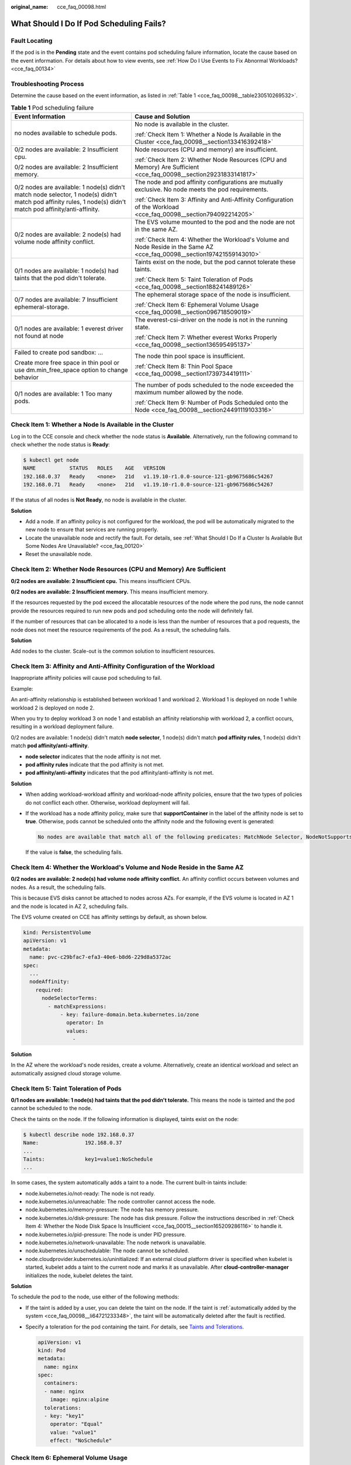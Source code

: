 :original_name: cce_faq_00098.html

.. _cce_faq_00098:

What Should I Do If Pod Scheduling Fails?
=========================================

Fault Locating
--------------

If the pod is in the **Pending** state and the event contains pod scheduling failure information, locate the cause based on the event information. For details about how to view events, see :ref:`How Do I Use Events to Fix Abnormal Workloads? <cce_faq_00134>`

Troubleshooting Process
-----------------------

Determine the cause based on the event information, as listed in :ref:`Table 1 <cce_faq_00098__table230510269532>`.

.. _cce_faq_00098__table230510269532:

.. table:: **Table 1** Pod scheduling failure

   +--------------------------------------------------------------------------------------------------------------------------------------------------------------+---------------------------------------------------------------------------------------------------------------------------+
   | Event Information                                                                                                                                            | Cause and Solution                                                                                                        |
   +==============================================================================================================================================================+===========================================================================================================================+
   | no nodes available to schedule pods.                                                                                                                         | No node is available in the cluster.                                                                                      |
   |                                                                                                                                                              |                                                                                                                           |
   |                                                                                                                                                              | :ref:`Check Item 1: Whether a Node Is Available in the Cluster <cce_faq_00098__section133416392418>`                      |
   +--------------------------------------------------------------------------------------------------------------------------------------------------------------+---------------------------------------------------------------------------------------------------------------------------+
   | 0/2 nodes are available: 2 Insufficient cpu.                                                                                                                 | Node resources (CPU and memory) are insufficient.                                                                         |
   |                                                                                                                                                              |                                                                                                                           |
   | 0/2 nodes are available: 2 Insufficient memory.                                                                                                              | :ref:`Check Item 2: Whether Node Resources (CPU and Memory) Are Sufficient <cce_faq_00098__section29231833141817>`        |
   +--------------------------------------------------------------------------------------------------------------------------------------------------------------+---------------------------------------------------------------------------------------------------------------------------+
   | 0/2 nodes are available: 1 node(s) didn't match node selector, 1 node(s) didn't match pod affinity rules, 1 node(s) didn't match pod affinity/anti-affinity. | The node and pod affinity configurations are mutually exclusive. No node meets the pod requirements.                      |
   |                                                                                                                                                              |                                                                                                                           |
   |                                                                                                                                                              | :ref:`Check Item 3: Affinity and Anti-Affinity Configuration of the Workload <cce_faq_00098__section794092214205>`        |
   +--------------------------------------------------------------------------------------------------------------------------------------------------------------+---------------------------------------------------------------------------------------------------------------------------+
   | 0/2 nodes are available: 2 node(s) had volume node affinity conflict.                                                                                        | The EVS volume mounted to the pod and the node are not in the same AZ.                                                    |
   |                                                                                                                                                              |                                                                                                                           |
   |                                                                                                                                                              | :ref:`Check Item 4: Whether the Workload's Volume and Node Reside in the Same AZ <cce_faq_00098__section197421559143010>` |
   +--------------------------------------------------------------------------------------------------------------------------------------------------------------+---------------------------------------------------------------------------------------------------------------------------+
   | 0/1 nodes are available: 1 node(s) had taints that the pod didn't tolerate.                                                                                  | Taints exist on the node, but the pod cannot tolerate these taints.                                                       |
   |                                                                                                                                                              |                                                                                                                           |
   |                                                                                                                                                              | :ref:`Check Item 5: Taint Toleration of Pods <cce_faq_00098__section188241489126>`                                        |
   +--------------------------------------------------------------------------------------------------------------------------------------------------------------+---------------------------------------------------------------------------------------------------------------------------+
   | 0/7 nodes are available: 7 Insufficient ephemeral-storage.                                                                                                   | The ephemeral storage space of the node is insufficient.                                                                  |
   |                                                                                                                                                              |                                                                                                                           |
   |                                                                                                                                                              | :ref:`Check Item 6: Ephemeral Volume Usage <cce_faq_00098__section096718509019>`                                          |
   +--------------------------------------------------------------------------------------------------------------------------------------------------------------+---------------------------------------------------------------------------------------------------------------------------+
   | 0/1 nodes are available: 1 everest driver not found at node                                                                                                  | The everest-csi-driver on the node is not in the running state.                                                           |
   |                                                                                                                                                              |                                                                                                                           |
   |                                                                                                                                                              | :ref:`Check Item 7: Whether everest Works Properly <cce_faq_00098__section136595495137>`                                  |
   +--------------------------------------------------------------------------------------------------------------------------------------------------------------+---------------------------------------------------------------------------------------------------------------------------+
   | Failed to create pod sandbox: ...                                                                                                                            | The node thin pool space is insufficient.                                                                                 |
   |                                                                                                                                                              |                                                                                                                           |
   | Create more free space in thin pool or use dm.min_free_space option to change behavior                                                                       | :ref:`Check Item 8: Thin Pool Space <cce_faq_00098__section1739734419111>`                                                |
   +--------------------------------------------------------------------------------------------------------------------------------------------------------------+---------------------------------------------------------------------------------------------------------------------------+
   | 0/1 nodes are available: 1 Too many pods.                                                                                                                    | The number of pods scheduled to the node exceeded the maximum number allowed by the node.                                 |
   |                                                                                                                                                              |                                                                                                                           |
   |                                                                                                                                                              | :ref:`Check Item 9: Number of Pods Scheduled onto the Node <cce_faq_00098__section24491119103316>`                        |
   +--------------------------------------------------------------------------------------------------------------------------------------------------------------+---------------------------------------------------------------------------------------------------------------------------+

.. _cce_faq_00098__section133416392418:

Check Item 1: Whether a Node Is Available in the Cluster
--------------------------------------------------------

Log in to the CCE console and check whether the node status is **Available**. Alternatively, run the following command to check whether the node status is **Ready**:

.. code-block::

   $ kubectl get node
   NAME           STATUS   ROLES    AGE   VERSION
   192.168.0.37   Ready    <none>   21d   v1.19.10-r1.0.0-source-121-gb9675686c54267
   192.168.0.71   Ready    <none>   21d   v1.19.10-r1.0.0-source-121-gb9675686c54267

If the status of all nodes is **Not Ready**, no node is available in the cluster.

**Solution**

-  Add a node. If an affinity policy is not configured for the workload, the pod will be automatically migrated to the new node to ensure that services are running properly.
-  Locate the unavailable node and rectify the fault. For details, see :ref:`What Should I Do If a Cluster Is Available But Some Nodes Are Unavailable? <cce_faq_00120>`
-  Reset the unavailable node.

.. _cce_faq_00098__section29231833141817:

Check Item 2: Whether Node Resources (CPU and Memory) Are Sufficient
--------------------------------------------------------------------

**0/2 nodes are available: 2 Insufficient cpu.** This means insufficient CPUs.

**0/2 nodes are available: 2 Insufficient memory.** This means insufficient memory.

If the resources requested by the pod exceed the allocatable resources of the node where the pod runs, the node cannot provide the resources required to run new pods and pod scheduling onto the node will definitely fail.

If the number of resources that can be allocated to a node is less than the number of resources that a pod requests, the node does not meet the resource requirements of the pod. As a result, the scheduling fails.

**Solution**

Add nodes to the cluster. Scale-out is the common solution to insufficient resources.

.. _cce_faq_00098__section794092214205:

Check Item 3: Affinity and Anti-Affinity Configuration of the Workload
----------------------------------------------------------------------

Inappropriate affinity policies will cause pod scheduling to fail.

Example:

An anti-affinity relationship is established between workload 1 and workload 2. Workload 1 is deployed on node 1 while workload 2 is deployed on node 2.

When you try to deploy workload 3 on node 1 and establish an affinity relationship with workload 2, a conflict occurs, resulting in a workload deployment failure.

0/2 nodes are available: 1 node(s) didn't match **node selector**, 1 node(s) didn't match **pod affinity rules**, 1 node(s) didn't match **pod affinity/anti-affinity**.

-  **node selector** indicates that the node affinity is not met.
-  **pod affinity rules** indicate that the pod affinity is not met.
-  **pod affinity/anti-affinity** indicates that the pod affinity/anti-affinity is not met.

**Solution**

-  When adding workload-workload affinity and workload-node affinity policies, ensure that the two types of policies do not conflict each other. Otherwise, workload deployment will fail.

-  If the workload has a node affinity policy, make sure that **supportContainer** in the label of the affinity node is set to **true**. Otherwise, pods cannot be scheduled onto the affinity node and the following event is generated:

   .. code-block::

      No nodes are available that match all of the following predicates: MatchNode Selector, NodeNotSupportsContainer

   If the value is **false**, the scheduling fails.

.. _cce_faq_00098__section197421559143010:

Check Item 4: Whether the Workload's Volume and Node Reside in the Same AZ
--------------------------------------------------------------------------

**0/2 nodes are available: 2 node(s) had volume node affinity conflict.** An affinity conflict occurs between volumes and nodes. As a result, the scheduling fails.

This is because EVS disks cannot be attached to nodes across AZs. For example, if the EVS volume is located in AZ 1 and the node is located in AZ 2, scheduling fails.

The EVS volume created on CCE has affinity settings by default, as shown below.

.. code-block::

   kind: PersistentVolume
   apiVersion: v1
   metadata:
     name: pvc-c29bfac7-efa3-40e6-b8d6-229d8a5372ac
   spec:
     ...
     nodeAffinity:
       required:
         nodeSelectorTerms:
           - matchExpressions:
               - key: failure-domain.beta.kubernetes.io/zone
                 operator: In
                 values:
                   -

**Solution**

In the AZ where the workload's node resides, create a volume. Alternatively, create an identical workload and select an automatically assigned cloud storage volume.

.. _cce_faq_00098__section188241489126:

Check Item 5: Taint Toleration of Pods
--------------------------------------

**0/1 nodes are available: 1 node(s) had taints that the pod didn't tolerate.** This means the node is tainted and the pod cannot be scheduled to the node.

Check the taints on the node. If the following information is displayed, taints exist on the node:

.. code-block::

   $ kubectl describe node 192.168.0.37
   Name:               192.168.0.37
   ...
   Taints:             key1=value1:NoSchedule
   ...

In some cases, the system automatically adds a taint to a node. The current built-in taints include:

-  .. _cce_faq_00098__li64721233348:

   node.kubernetes.io/not-ready: The node is not ready.

-  node.kubernetes.io/unreachable: The node controller cannot access the node.

-  node.kubernetes.io/memory-pressure: The node has memory pressure.

-  node.kubernetes.io/disk-pressure: The node has disk pressure. Follow the instructions described in :ref:`Check Item 4: Whether the Node Disk Space Is Insufficient <cce_faq_00015__section165209286116>` to handle it.

-  node.kubernetes.io/pid-pressure: The node is under PID pressure.

-  node.kubernetes.io/network-unavailable: The node network is unavailable.

-  node.kubernetes.io/unschedulable: The node cannot be scheduled.

-  node.cloudprovider.kubernetes.io/uninitialized: If an external cloud platform driver is specified when kubelet is started, kubelet adds a taint to the current node and marks it as unavailable. After **cloud-controller-manager** initializes the node, kubelet deletes the taint.

**Solution**

To schedule the pod to the node, use either of the following methods:

-  If the taint is added by a user, you can delete the taint on the node. If the taint is :ref:`automatically added by the system <cce_faq_00098__li64721233348>`, the taint will be automatically deleted after the fault is rectified.

-  Specify a toleration for the pod containing the taint. For details, see `Taints and Tolerations <https://kubernetes.io/docs/concepts/scheduling-eviction/taint-and-toleration/>`__.

   .. code-block::

      apiVersion: v1
      kind: Pod
      metadata:
        name: nginx
      spec:
        containers:
        - name: nginx
          image: nginx:alpine
        tolerations:
        - key: "key1"
          operator: "Equal"
          value: "value1"
          effect: "NoSchedule"

.. _cce_faq_00098__section096718509019:

Check Item 6: Ephemeral Volume Usage
------------------------------------

**0/7 nodes are available: 7 Insufficient ephemeral-storage.** This means insufficient ephemeral storage of the node.

Check whether the size of the ephemeral volume in the pod is limited. If the size of the ephemeral volume required by the application exceeds the existing capacity of the node, the application cannot be scheduled. To solve this problem, change the size of the ephemeral volume or expand the disk capacity of the node.

.. code-block::

   apiVersion: v1
   kind: Pod
   metadata:
     name: frontend
   spec:
     containers:
     - name: app
       image: images.my-company.example/app:v4
       resources:
         requests:
           ephemeral-storage: "2Gi"
         limits:
           ephemeral-storage: "4Gi"
       volumeMounts:
       - name: ephemeral
         mountPath: "/tmp"
     volumes:
       - name: ephemeral
         emptyDir: {}

To obtain the total capacity (**Capacity**) and available capacity (**Allocatable**) of the temporary volume mounted to the node, run the **kubectl describe node** command, and view the application value and limit value of the temporary volume mounted to the node.

The following is an example of the output:

.. code-block::

   ...
   Capacity:
     cpu:                4
     ephemeral-storage:  61607776Ki
     hugepages-1Gi:      0
     hugepages-2Mi:      0
     localssd:           0
     localvolume:        0
     memory:             7614352Ki
     pods:               40
   Allocatable:
     cpu:                3920m
     ephemeral-storage:  56777726268
     hugepages-1Gi:      0
     hugepages-2Mi:      0
     localssd:           0
     localvolume:        0
     memory:             6180752Ki
     pods:               40
   ...
   Allocated resources:
     (Total limits may be over 100 percent, i.e., overcommitted.)
     Resource           Requests      Limits
     --------           --------      ------
     cpu                1605m (40%)   6530m (166%)
     memory             2625Mi (43%)  5612Mi (92%)
     ephemeral-storage  0 (0%)        0 (0%)
     hugepages-1Gi      0 (0%)        0 (0%)
     hugepages-2Mi      0 (0%)        0 (0%)
     localssd           0             0
     localvolume        0             0
   Events:              <none>

.. _cce_faq_00098__section136595495137:

Check Item 7: Whether everest Works Properly
--------------------------------------------

**0/1 nodes are available: 1 everest driver not found at node**. This means the everest-csi-driver of everest is not started properly on the node.

Check the daemon named **everest-csi-driver** in the kube-system namespace and check whether the pod is started properly. If not, delete the pod. The daemon will restart the pod.

.. _cce_faq_00098__section1739734419111:

Check Item 8: Thin Pool Space
-----------------------------

A data disk dedicated for kubelet and the container engine will be attached to a new node. If the data disk space is insufficient, the pod cannot be created.

**Solution 1: Clearing images**

Perform the following operations to clear unused images:

-  Nodes that use containerd

   #. Obtain local images on the node.

      .. code-block::

         crictl images -v

   #. Delete the images that are not required by image ID.

      .. code-block::

         crictl rmi Image ID

-  Nodes that use Docker

   #. Obtain local images on the node.

      .. code-block::

         docker images

   #. Delete the images that are not required by image ID.

      .. code-block::

         docker rmi Image ID

.. note::

   Do not delete system images such as the cce-pause image. Otherwise, pods may fail to be created.

**Solution 2: Expanding the disk capacity**

To expand a disk capacity, perform the following steps:

#. Expand the capacity of a data disk on the EVS console.

   Only the storage capacity of the EVS disk is expanded. You also need to perform the following steps to expand the capacity of the logical volume and file system.

#. Log in to the CCE console and click the cluster. In the navigation pane, choose **Nodes**. Click **More** > **Sync Server Data** in the row containing the target node.

#. Log in to the target node.

#. Run the **lsblk** command to check the block device information of the node.

   A data disk is divided depending on the container storage **Rootfs**:

   Overlayfs: No independent thin pool is allocated. Image data is stored in **dockersys**.

   a. Check the disk and partition sizes of the device.

      .. code-block::

         # lsblk
         NAME                MAJ:MIN RM  SIZE RO TYPE MOUNTPOINT
         vda                   8:0    0   50G  0 disk
         └─vda1                8:1    0   50G  0 part /
         vdb                   8:16   0  200G  0 disk      # Data disk has been expanded but not allocated
         ├─vgpaas-dockersys  253:0    0   90G  0 lvm  /var/lib/containerd          # Space used by the container engine
         └─vgpaas-kubernetes 253:1    0   10G  0 lvm  /mnt/paas/kubernetes/kubelet  # Space used by Kubernetes

   b. Expand the disk capacity.

      Add the new disk capacity to the **dockersys** logical volume used by the container engine.

      #. Expand the PV capacity so that LVM can identify the new EVS capacity. */dev/vdb* specifies the physical volume where dockersys is located.

         .. code-block::

            pvresize /dev/vdb

         Information similar to the following is displayed:

         .. code-block::

            Physical volume "/dev/vdb" changed
            1 physical volume(s) resized or updated / 0 physical volume(s) not resized

      #. Expand 100% of the free capacity to the logical volume. *vgpaas/dockersys* specifies the logical volume used by the container engine.

         .. code-block::

            lvextend -l+100%FREE -n vgpaas/dockersys

         Information similar to the following is displayed:

         .. code-block::

            Size of logical volume vgpaas/dockersys changed from <90.00 GiB (23039 extents) to <190.00 GiB (48639 extents).
            Logical volume vgpaas/dockersys successfully resized.

      #. Adjust the size of the file system. */dev/vgpaas/dockersys* specifies the file system path of the container engine.

         .. code-block::

            resize2fs /dev/vgpaas/dockersys

         Information similar to the following is displayed:

         .. code-block::

            Filesystem at /dev/vgpaas/dockersys is mounted on /var/lib/containerd; on-line resizing required
            old_desc_blocks = 12, new_desc_blocks = 24
            The filesystem on /dev/vgpaas/dockersys is now 49807360 (4k) blocks long.

   Devicemapper: A thin pool is allocated to store image data.

   a. Check the disk and partition sizes of the device.

      .. code-block::

         # lsblk
         NAME                                MAJ:MIN RM  SIZE RO TYPE MOUNTPOINT
         vda                                   8:0    0   50G  0 disk
         └─vda1                                8:1    0   50G  0 part /
         vdb                                   8:16   0  200G  0 disk
         ├─vgpaas-dockersys                  253:0    0   18G  0 lvm  /var/lib/docker
         ├─vgpaas-thinpool_tmeta             253:1    0    3G  0 lvm
         │ └─vgpaas-thinpool                 253:3    0   67G  0 lvm                   # Space used by thinpool
         │   ...
         ├─vgpaas-thinpool_tdata             253:2    0   67G  0 lvm
         │ └─vgpaas-thinpool                 253:3    0   67G  0 lvm
         │   ...
         └─vgpaas-kubernetes                 253:4    0   10G  0 lvm  /mnt/paas/kubernetes/kubelet

   b. Expand the disk capacity.

      Option 1: Add the new disk capacity to the thin pool disk.

      #. Expand the PV capacity so that LVM can identify the new EVS capacity. */dev/vdb* specifies the physical volume where thinpool is located.

         .. code-block::

            pvresize /dev/vdb

         Information similar to the following is displayed:

         .. code-block::

            Physical volume "/dev/vdb" changed
            1 physical volume(s) resized or updated / 0 physical volume(s) not resized

      #. Expand 100% of the free capacity to the logical volume. *vgpaas/thinpool* specifies the logical volume used by the container engine.

         .. code-block::

            lvextend -l+100%FREE -n vgpaas/thinpool

         Information similar to the following is displayed:

         .. code-block::

            Size of logical volume vgpaas/thinpool changed from <67.00 GiB (23039 extents) to <167.00 GiB (48639 extents).
            Logical volume vgpaas/thinpool successfully resized.

      #. Do not need to adjust the size of the file system, because the thin pool is not mounted to any devices.

      Option 2: Add the new disk capacity to the **dockersys** disk.

      #. Expand the PV capacity so that LVM can identify the new EVS capacity. */dev/vdb* specifies the physical volume where dockersys is located.

         .. code-block::

            pvresize /dev/vdb

         Information similar to the following is displayed:

         .. code-block::

            Physical volume "/dev/vdb" changed
            1 physical volume(s) resized or updated / 0 physical volume(s) not resized

      #. Expand 100% of the free capacity to the logical volume. *vgpaas/dockersys* specifies the logical volume used by the container engine.

         .. code-block::

            lvextend -l+100%FREE -n vgpaas/dockersys

         Information similar to the following is displayed:

         .. code-block::

            Size of logical volume vgpaas/dockersys changed from <18.00 GiB (7679 extents) to <118.00 GiB (33279 extents).
            Logical volume vgpaas/dockersys successfully resized.

      #. Adjust the size of the file system. */dev/vgpaas/dockersys* specifies the file system path of the container engine.

         .. code-block::

            resize2fs /dev/vgpaas/dockersys

         Information similar to the following is displayed:

         .. code-block::

            Filesystem at /dev/vgpaas/dockersys is mounted on /var/lib/docker; on-line resizing required
            old_desc_blocks = 4, new_desc_blocks = 16
            The filesystem on /dev/vgpaas/dockersys is now 49807360 (4k) blocks long.

.. _cce_faq_00098__section24491119103316:

Check Item 9: Number of Pods Scheduled onto the Node
----------------------------------------------------

**0/1 nodes are available: 1 Too many pods.** indicates excessive number of pods have been scheduled to the node.

When creating a node, configure **Max. Pods** in **Advanced Settings** to specify the maximum number of pods that can run properly on the node. The default value varies with the node flavor. You can change the value as needed.

On the **Nodes** page, obtain the **Pods (Allocated/Total)** value of the node, and check whether the number of pods scheduled onto the node has reached the upper limit. If so, add nodes or change the maximum number of pods.

To change the maximum number of pods that can run on a node, do as follows:

-  For nodes in the default node pool: Change the **Max. Pods** value when resetting the node.
-  For nodes in a customized node pool: Change the value of the node pool parameter **max-pods**.
